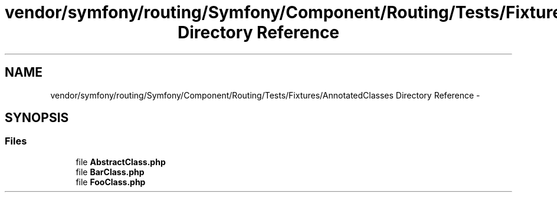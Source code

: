 .TH "vendor/symfony/routing/Symfony/Component/Routing/Tests/Fixtures/AnnotatedClasses Directory Reference" 3 "Tue Apr 14 2015" "Version 1.0" "VirtualSCADA" \" -*- nroff -*-
.ad l
.nh
.SH NAME
vendor/symfony/routing/Symfony/Component/Routing/Tests/Fixtures/AnnotatedClasses Directory Reference \- 
.SH SYNOPSIS
.br
.PP
.SS "Files"

.in +1c
.ti -1c
.RI "file \fBAbstractClass\&.php\fP"
.br
.ti -1c
.RI "file \fBBarClass\&.php\fP"
.br
.ti -1c
.RI "file \fBFooClass\&.php\fP"
.br
.in -1c
